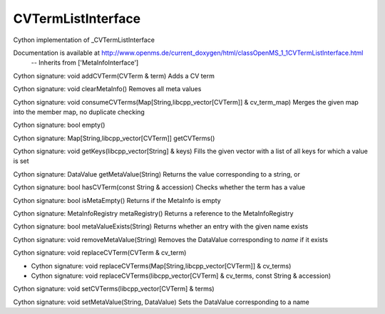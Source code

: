CVTermListInterface
===================

.. py:class:: CVTermListInterface


   Bases: :py:class:`object`


Cython implementation of _CVTermListInterface


Documentation is available at http://www.openms.de/current_doxygen/html/classOpenMS_1_1CVTermListInterface.html
 -- Inherits from ['MetaInfoInterface']




.. py:method:: CVTermListInterface.addCVTerm


Cython signature: void addCVTerm(CVTerm & term)
Adds a CV term




.. py:method:: CVTermListInterface.clearMetaInfo


Cython signature: void clearMetaInfo()
Removes all meta values




.. py:method:: CVTermListInterface.consumeCVTerms


Cython signature: void consumeCVTerms(Map[String,libcpp_vector[CVTerm]] & cv_term_map)
Merges the given map into the member map, no duplicate checking




.. py:method:: CVTermListInterface.empty


Cython signature: bool empty()




.. py:method:: CVTermListInterface.getCVTerms


Cython signature: Map[String,libcpp_vector[CVTerm]] getCVTerms()




.. py:method:: CVTermListInterface.getKeys


Cython signature: void getKeys(libcpp_vector[String] & keys)
Fills the given vector with a list of all keys for which a value is set




.. py:method:: CVTermListInterface.getMetaValue


Cython signature: DataValue getMetaValue(String)
Returns the value corresponding to a string, or




.. py:method:: CVTermListInterface.hasCVTerm


Cython signature: bool hasCVTerm(const String & accession)
Checks whether the term has a value




.. py:method:: CVTermListInterface.isMetaEmpty


Cython signature: bool isMetaEmpty()
Returns if the MetaInfo is empty




.. py:method:: CVTermListInterface.metaRegistry


Cython signature: MetaInfoRegistry metaRegistry()
Returns a reference to the MetaInfoRegistry




.. py:method:: CVTermListInterface.metaValueExists


Cython signature: bool metaValueExists(String)
Returns whether an entry with the given name exists




.. py:method:: CVTermListInterface.removeMetaValue


Cython signature: void removeMetaValue(String)
Removes the DataValue corresponding to `name` if it exists




.. py:method:: CVTermListInterface.replaceCVTerm


Cython signature: void replaceCVTerm(CVTerm & cv_term)




.. py:method:: CVTermListInterface.replaceCVTerms


- Cython signature: void replaceCVTerms(Map[String,libcpp_vector[CVTerm]] & cv_terms)
- Cython signature: void replaceCVTerms(libcpp_vector[CVTerm] & cv_terms, const String & accession)




.. py:method:: CVTermListInterface.setCVTerms


Cython signature: void setCVTerms(libcpp_vector[CVTerm] & terms)




.. py:method:: CVTermListInterface.setMetaValue


Cython signature: void setMetaValue(String, DataValue)
Sets the DataValue corresponding to a name




